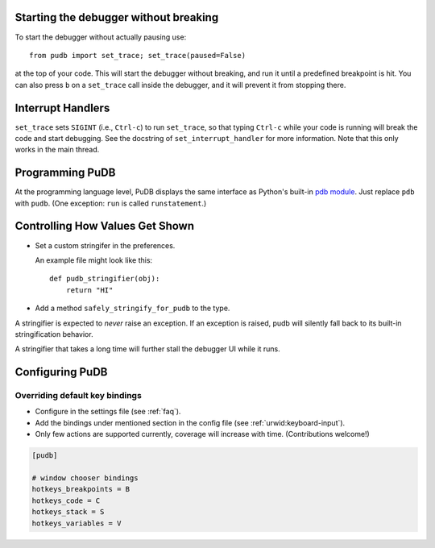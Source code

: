 Starting the debugger without breaking
--------------------------------------

To start the debugger without actually pausing use::

    from pudb import set_trace; set_trace(paused=False)

at the top of your code.  This will start the debugger without breaking, and
run it until a predefined breakpoint is hit. You can also press ``b`` on a
``set_trace`` call inside the debugger, and it will prevent it from stopping
there.

Interrupt Handlers
------------------

``set_trace`` sets ``SIGINT`` (i.e., ``Ctrl-c``) to run ``set_trace``, so that
typing ``Ctrl-c`` while your code is running will break the code and start
debugging. See the docstring of ``set_interrupt_handler`` for more
information. Note that this only works in the main thread.

Programming PuDB
----------------

At the programming language level, PuDB displays the same interface
as Python's built-in `pdb module <http://docs.python.org/library/pdb.html>`_.
Just replace ``pdb`` with ``pudb``.
(One exception: ``run`` is called ``runstatement``.)

Controlling How Values Get Shown
--------------------------------

*   Set a custom stringifer in the preferences.

    An example file might look like this::

        def pudb_stringifier(obj):
            return "HI"

*   Add a method ``safely_stringify_for_pudb`` to the type.

A stringifier is expected to *never* raise an exception.
If an exception is raised, pudb will silently fall back
to its built-in stringification behavior.

A stringifier that takes a long time will further stall
the debugger UI while it runs.

Configuring PuDB
----------------

Overriding default key bindings
^^^^^^^^^^^^^^^^^^^^^^^^^^^^^^^

- Configure in the settings file (see :ref:`faq`).

- Add the bindings under mentioned section in the config file
  (see :ref:`urwid:keyboard-input`).

- Only few actions are supported currently, coverage will increase with time.
  (Contributions welcome!)

.. code-block:: ini

    [pudb]

    # window chooser bindings
    hotkeys_breakpoints = B
    hotkeys_code = C
    hotkeys_stack = S
    hotkeys_variables = V
